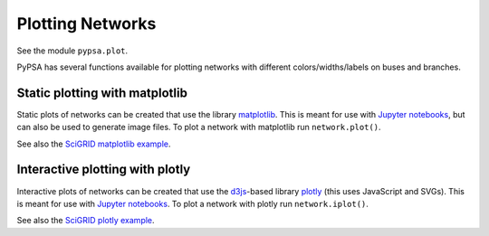 ######################
 Plotting Networks
######################

See the module ``pypsa.plot``.

PyPSA has several functions available for plotting networks with
different colors/widths/labels on buses and branches.


Static plotting with matplotlib
===============================

Static plots of networks can be created that use the library
`matplotlib <https://matplotlib.org/>`_.  This is meant for use with
`Jupyter notebooks <https://jupyter.org/>`_, but can also be used to
generate image files.
To plot a network with matplotlib run
``network.plot()``.

.. automethod:: pypsa.Network.plot

See also the `SciGRID matplotlib example
<https://pypsa.org/examples/scigrid-lopf-then-pf.html>`_.


Interactive plotting with plotly
================================

Interactive plots of networks can be created that use the `d3js
<https://d3js.org/>`_-based library `plotly
<https://plot.ly/python/>`_ (this uses JavaScript and SVGs). This is
meant for use with `Jupyter notebooks <https://jupyter.org/>`_.
To plot a network with plotly run
``network.iplot()``.

.. automethod:: pypsa.Network.iplot

See also the `SciGRID plotly example
<https://pypsa.org/examples/scigrid-lopf-then-pf-plotly.html>`_.

